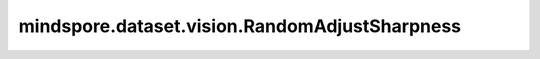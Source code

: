 mindspore.dataset.vision.RandomAdjustSharpness
==============================================

.. py:class:: mindspore.dataset.vision.RandomAdjustSharpness(degree, prob=0.5)

    以给定的概率，随机调整输入图像的锐度。

    参数：
        - **degree** (float) - 锐度调整度，必须是非负的。
          ``0.0`` 度表示模糊图像， ``1.0`` 度表示原始图像， ``2.0`` 度表示清晰度增加2倍。
        - **prob** (float, 可选) - 图像被锐化的概率，取值范围：[0.0, 1.0]。默认值： ``0.5`` 。

    异常：
        - **TypeError** - 如果 `degree` 的类型不为float。
        - **TypeError** - 如果 `prob` 的类型不为float。
        - **ValueError** - 如果 `prob` 不在 [0.0, 1.0] 范围。
        - **ValueError** - 如果 `degree` 为负数。
        - **RuntimeError** -如果给定的张量形状不是<H, W>或<H, W, C>。

    教程样例：
        - `视觉变换样例库
          <https://www.mindspore.cn/docs/zh-CN/master/api_python/samples/dataset/vision_gallery.html>`_
